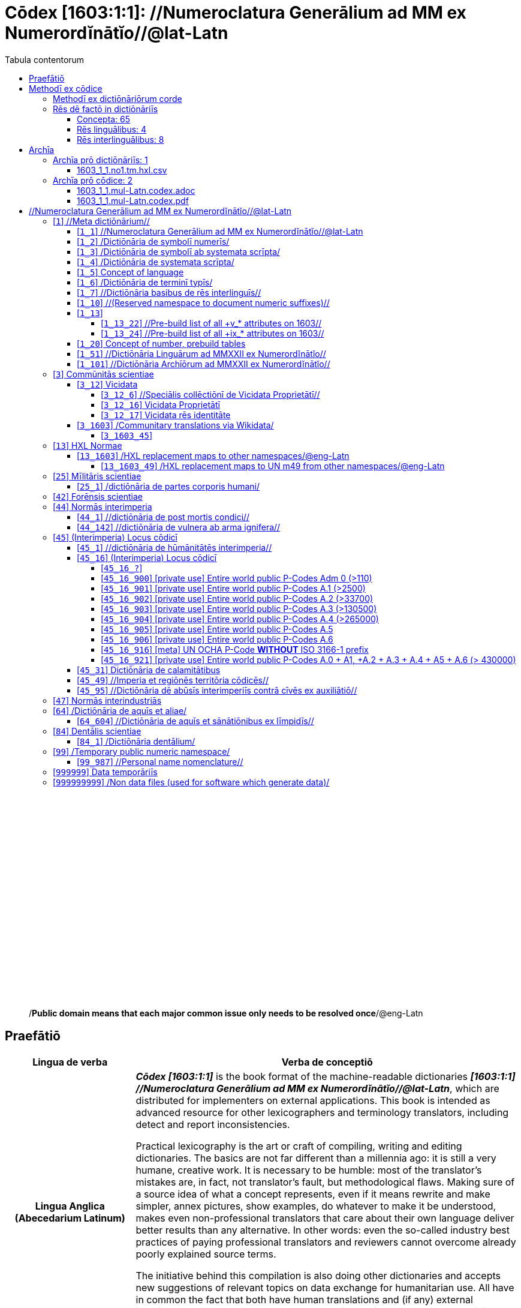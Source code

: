 = Cōdex [1603:1:1]: //Numeroclatura Generālium ad MM ex Numerordĭnātĭo//@lat-Latn
:doctype: book
:title: Cōdex [1603:1:1]: //Numeroclatura Generālium ad MM ex Numerordĭnātĭo//@lat-Latn
:lang: la
:toc:
:toclevels: 4
:toc-title: Tabula contentorum
:table-caption: Tabula
:figure-caption: Pictūra
:example-caption: Exemplum
:last-update-label: Renovatio
:version-label: Versiō
:appendix-caption: Appendix
:source-highlighter: rouge
:warning-caption: Hic sunt dracones
:tip-caption: Commendātum




{nbsp} +
{nbsp} +
{nbsp} +
{nbsp} +
{nbsp} +
{nbsp} +
{nbsp} +
{nbsp} +
{nbsp} +
{nbsp} +
{nbsp} +
{nbsp} +
{nbsp} +
{nbsp} +
{nbsp} +
{nbsp} +
{nbsp} +
{nbsp} +
{nbsp} +
{nbsp} +
[quote]
/**Public domain means that each major common issue only needs to be resolved once**/@eng-Latn

<<<
toc::[]


[id=0_999_1603_1]
== Praefātiō 

[%header,cols="25h,~a"]
|===
|
Lingua de verba
|
Verba de conceptiō

|
Lingua Anglica (Abecedarium Latinum)
|
_**Cōdex [1603:1:1]**_ is the book format of the machine-readable dictionaries _**[1603:1:1] //Numeroclatura Generālium ad MM ex Numerordĭnātĭo//@lat-Latn**_, which are distributed for implementers on external applications. This book is intended as advanced resource for other lexicographers and terminology translators, including detect and report inconsistencies.

Practical lexicography is the art or craft of compiling, writing and editing dictionaries. The basics are not far different than a millennia ago: it is still a very humane, creative work. It is necessary to be humble: most of the translator's mistakes are, in fact, not translator's fault, but methodological flaws. Making sure of a source idea of what a concept represents, even if it means rewrite and make simpler, annex pictures, show examples, do whatever to make it be understood, makes even non-professional translators that care about their own language deliver better results than any alternative. In other words: even the so-called industry best practices of paying professional translators and reviewers cannot overcome already poorly explained source terms.

The initiative behind this compilation is also doing other dictionaries and accepts new suggestions of relevant topics on data exchange for humanitarian use. All have in common the fact that both have human translations and (if any) external interlingual codes related to each concept while making the end result explicitly already ready to be usable on average softwares. Naturally, each book version gives extensive explanations for collaborators on how to correct itself which become part of the next weekly release.

|===


[%header,cols="25h,~a"]
|===
|
Rēs interlinguālibus
|
Factum

|
scrīptor
|
EticaAI

|
/cōdex pūblicandī/
|
EticaAI

|
/publication date/@eng-Latn
|
2022-01-01

|
numerus editionis
|
2022-02-19T15:51:59

|
/SPDX license ID/@eng-Latn
|
CC0-1.0

|===


<<<

== Methodī ex cōdice
[%header,cols="25h,~a"]
|===
|
Lingua de verba
|
Verba de conceptiō

|
Lingua Anglica (Abecedarium Latinum)
|
This section explains the methodology of this book and it's machine readable formats. For your convenience the information used to explain the concepts (such as natural language and interlingual codes) which appears in this book are also summarized here. This approach is done both for reviews not needing to open other books (or deal with machine readable files) and also to spot errors on other dictionaries. +++<br><br>+++ About how the book and the dictionaries are compiled, a division of "baseline concept table" and (when relevant for a codex) "translations conciliation" is given different methodologies. +++<br><br>+++ Every book contains at minimum the baseline concept table and explanation of the used fields. This approach helps to release dictionaries faster while ensuring both humans and machines can know what to expect even when they are not ready to receive translations.

|===

=== Methodī ex dictiōnāriōrum corde
NOTE: #`0_1603_1_7_2616_7535` ?#

=== Rēs dē factō in dictiōnāriīs
==== Concepta: 65

==== Rēs linguālibus: 4

[%header,cols="15h,25a,~,15"]
|===
|
Cōdex linguae
|
Glotto cōdicī +++<br>+++ ISO 639-3 +++<br>+++ Wiki QID cōdicī
|
Nōmen Latīnum
|
Concepta

|
mul-Zyyy
|

+++<br>+++
https://iso639-3.sil.org/code/mul[mul]
+++<br>+++ 
|
Linguae multiplīs (Scrīptum incognitō)
|
61

|
ben-Beng
|
https://glottolog.org/resource/languoid/id/beng1280[beng1280]
+++<br>+++
https://iso639-3.sil.org/code/ben[ben]
+++<br>+++ https://www.wikidata.org/wiki/Q9610[Q9610]
|
Lingua Bengali (/Bengali script/)
|
2

|
rus-Cyrl
|
https://glottolog.org/resource/languoid/id/russ1263[russ1263]
+++<br>+++
https://iso639-3.sil.org/code/rus[rus]
+++<br>+++ https://www.wikidata.org/wiki/Q7737[Q7737]
|
Lingua Russica (Abecedarium Cyrillicum)
|
3

|
lat-Latn
|
https://glottolog.org/resource/languoid/id/lati1261[lati1261]
+++<br>+++
https://iso639-3.sil.org/code/lat[lat]
+++<br>+++ https://www.wikidata.org/wiki/Q397[Q397]
|
Lingua Latina (Abecedarium Latinum)
|
29

|===

==== Rēs interlinguālibus: 8
[%header,cols="25h,~a"]
|===
|
Lingua de verba
|
Verba de conceptiō

|
Lingua Anglica (Abecedarium Latinum)
|
The result of this section is a preview. We're aware it is not well formatted for a book format. Sorry for the temporary inconvenience.

|===


**1603:1:7:1:90**

[source,json]
----
{
    "#item+conceptum+codicem": "1_90",
    "#item+conceptum+numerordinatio": "1603:1:7:1:90",
    "#item+rem+definitionem+i_eng+is_latn": "a generic strategy of arranging numbers in an taxonomy-like explicit way",
    "#item+rem+i_lat+is_latn": "Numerordĭnātĭo",
    "#item+rem+i_qcc+is_zxxx+ix_hxlix": "ix_n1603",
    "#item+rem+i_qcc+is_zxxx+ix_hxlvoc": "v_n1603",
    "#status+conceptum+codicem": "19",
    "#status+conceptum+definitionem": "50"
}
----

**1603:1:7:1:91**

[source,json]
----
{
    "#item+conceptum+codicem": "1_91",
    "#item+conceptum+numerordinatio": "1603:1:7:1:91",
    "#item+rem+definitionem+i_eng+is_latn": "QID (or Q number) is the unique identifier of a data item on Wikidata, comprising the letter \"Q\" followed by one or more digits. It is used to help people and machines understand the difference between items with the same or similar names e.g there are several places in the world called London and many people called James Smith. This number appears next to the name at the top of each Wikidata item.",
    "#item+rem+i_lat+is_latn": "/Wiki QID/",
    "#item+rem+i_qcc+is_zxxx+ix_hxlix": "ix_wikiq",
    "#item+rem+i_qcc+is_zxxx+ix_hxlvoc": "v_wiki_q",
    "#item+rem+i_qcc+is_zxxx+ix_regulam": "Q[1-9]\\d*",
    "#status+conceptum+codicem": "19",
    "#status+conceptum+definitionem": "50"
}
----

**1603:1:7:2616:50**

[source,json]
----
{
    "#item+conceptum+codicem": "2616_50",
    "#item+conceptum+numerordinatio": "1603:1:7:2616:50",
    "#item+rem+definitionem+i_eng+is_latn": "Main creator(s) of a written work (use on works, not humans)",
    "#item+rem+i_lat+is_latn": "scrīptor",
    "#item+rem+i_qcc+is_zxxx+ix_hxlix": "ix_wikip50",
    "#item+rem+i_qcc+is_zxxx+ix_hxlvoc": "v_wiki_p_50",
    "#item+rem+i_qcc+is_zxxx+ix_wikip": "P50",
    "#status+conceptum+codicem": "60",
    "#status+conceptum+definitionem": "60"
}
----

**1603:1:7:2616:123**

[source,json]
----
{
    "#item+conceptum+codicem": "2616_123",
    "#item+conceptum+numerordinatio": "1603:1:7:2616:123",
    "#item+rem+definitionem+i_eng+is_latn": "organization or person responsible for publishing books, periodicals, printed music, podcasts, games or software",
    "#item+rem+i_lat+is_latn": "/cōdex pūblicandī/",
    "#item+rem+i_qcc+is_zxxx+ix_hxlix": "ix_wikip123",
    "#item+rem+i_qcc+is_zxxx+ix_hxlvoc": "v_wiki_p_123",
    "#item+rem+i_qcc+is_zxxx+ix_wikip": "P123",
    "#status+conceptum+codicem": "60",
    "#status+conceptum+definitionem": "60"
}
----

**1603:1:7:2616:393**

[source,json]
----
{
    "#item+conceptum+codicem": "2616_393",
    "#item+conceptum+numerordinatio": "1603:1:7:2616:393",
    "#item+rem+definitionem+i_eng+is_latn": "number of an edition (first, second, ... as 1, 2, ...) or event",
    "#item+rem+i_lat+is_latn": "numerus editionis",
    "#item+rem+i_qcc+is_zxxx+ix_hxlix": "ix_wikip393",
    "#item+rem+i_qcc+is_zxxx+ix_hxlvoc": "v_wiki_p_393",
    "#item+rem+i_qcc+is_zxxx+ix_wikip": "P393",
    "#status+conceptum+codicem": "60",
    "#status+conceptum+definitionem": "60"
}
----

**1603:1:7:2616:577**

[source,json]
----
{
    "#item+conceptum+codicem": "2616_577",
    "#item+conceptum+numerordinatio": "1603:1:7:2616:577",
    "#item+rem+definitionem+i_eng+is_latn": "Date or point in time when a work was first published or released",
    "#item+rem+i_lat+is_latn": "/publication date/@eng-Latn",
    "#item+rem+i_qcc+is_zxxx+ix_hxlix": "ix_wikip577",
    "#item+rem+i_qcc+is_zxxx+ix_hxlvoc": "v_wiki_p_577",
    "#item+rem+i_qcc+is_zxxx+ix_wikip": "P577",
    "#status+conceptum+codicem": "60",
    "#status+conceptum+definitionem": "60"
}
----

**1603:1:7:2616:854**

[source,json]
----
{
    "#item+conceptum+codicem": "2616_854",
    "#item+conceptum+numerordinatio": "1603:1:7:2616:854",
    "#item+rem+definitionem+i_eng+is_latn": "should be used for Internet URLs as references",
    "#item+rem+i_lat+is_latn": "/reference URL/@eng-Latn",
    "#item+rem+i_qcc+is_zxxx+ix_hxlix": "ix_wikip854",
    "#item+rem+i_qcc+is_zxxx+ix_hxlvoc": "v_wiki_p_854",
    "#item+rem+i_qcc+is_zxxx+ix_wikip": "P854",
    "#status+conceptum+codicem": "60",
    "#status+conceptum+definitionem": "60"
}
----

**1603:1:7:2616:2479**

[source,json]
----
{
    "#item+conceptum+codicem": "2616_2479",
    "#item+conceptum+numerordinatio": "1603:1:7:2616:2479",
    "#item+rem+definitionem+i_eng+is_latn": "SPDX license identifier",
    "#item+rem+i_lat+is_latn": "/SPDX license ID/@eng-Latn",
    "#item+rem+i_qcc+is_zxxx+ix_hxlix": "ix_wikip2479",
    "#item+rem+i_qcc+is_zxxx+ix_hxlvoc": "v_wiki_p_2479",
    "#item+rem+i_qcc+is_zxxx+ix_regulam": "[0-9A-Za-z\\.\\-]{3,36}[+]?",
    "#item+rem+i_qcc+is_zxxx+ix_wikip": "P2479",
    "#item+rem+i_qcc+is_zxxx+ix_wikip1630": "https://spdx.org/licenses/$1.html",
    "#status+conceptum+codicem": "60",
    "#status+conceptum+definitionem": "60"
}
----

<<<

== Archīa


[%header,cols="25h,~a"]
|===
|
Lingua de verba
|
Verba de conceptiō

|
Lingua Anglica (Abecedarium Latinum)
|
Every book comes with several files both for book format (with (Abecedarium additional information) and machine-readable formats with Latinum) documentation of how to process them. If you receive this file and cannot find the alternatives, ask the human who provide this file.

|===

=== Archīa prō dictiōnāriīs: 1

[%header,cols="25h,~a"]
|===
|
Lingua de verba
|
Verba de conceptiō

|
Lingua Anglica (Abecedarium Latinum)
|
TIP: Is recommended to use the files on this section to  generate derived works.

|===


==== 1603_1_1.no1.tm.hxl.csv

NOTE: link:1603_1_1.no1.tm.hxl.csv[1603_1_1.no1.tm.hxl.csv]

[%header,cols="25h,~a"]
|===
|
Lingua de verba
|
Verba de conceptiō

|
Lingua Anglica (Abecedarium Latinum)
|
/Numerordinatio on HXLTM container/

|===


=== Archīa prō cōdice: 2

[%header,cols="25h,~a"]
|===
|
Lingua de verba
|
Verba de conceptiō

|
Lingua Anglica (Abecedarium Latinum)
|
WARNING: Unless you are working with a natural language you understand it\'s letters and symbols, it is strongly advised to use automation to generate derived works. Keep manual human steps at minimum: if something goes wrong at least one or more languages can be used to verify mistakes. It's not at all necessary _know all languages_, but working with writing systems you don't understand is risky: copy and paste strategy can cause _additional_ human errors and is unlikely to get human review as fast as you would need.

|
Lingua Anglica (Abecedarium Latinum)
|
TIP: The Asciidoctor (.adoc) is better at copy and pasting! It can be converted to other text formats.

|===


==== 1603_1_1.mul-Latn.codex.adoc

NOTE: link:1603_1_1.mul-Latn.codex.adoc[1603_1_1.mul-Latn.codex.adoc]


[%header,cols="25h,~a"]
|===
|
Rēs interlinguālibus
|
Factum

|
/reference URL/@eng-Latn
|
https://asciidoctor.org/docs/

|===


==== 1603_1_1.mul-Latn.codex.pdf

NOTE: link:1603_1_1.mul-Latn.codex.pdf[1603_1_1.mul-Latn.codex.pdf]


<<<

== //Numeroclatura Generālium ad MM ex Numerordĭnātĭo//@lat-Latn
[id='1']
=== [`1`] //Meta dictiōnārium//





[%header,cols="25h,~a"]
|===
|
Rēs interlinguālibus
|
Factum

|
Numerordĭnātĭo
|
1603:1

|===




[%header,cols="~,~"]
|===
| Lingua de verba
| Verba de conceptiō
| Linguae multiplīs (Scrīptum incognitō)
| +++//Meta dictiōnārium//+++

|===




[id='1_1']
==== [`1_1`] //Numeroclatura Generālium ad MM ex Numerordĭnātĭo//@lat-Latn





[%header,cols="25h,~a"]
|===
|
Rēs interlinguālibus
|
Factum

|
Numerordĭnātĭo
|
1603:1:1

|===




[%header,cols="~,~"]
|===
| Lingua de verba
| Verba de conceptiō
| Linguae multiplīs (Scrīptum incognitō)
| +++//Numeroclatura Generālium ad MM ex Numerordĭnātĭo//@lat-Latn+++

|===




[id='1_2']
==== [`1_2`] /Dictiōnāria de symbolī numerīs/





[%header,cols="25h,~a"]
|===
|
Rēs interlinguālibus
|
Factum

|
Numerordĭnātĭo
|
1603:1:2

|===




[%header,cols="~,~"]
|===
| Lingua de verba
| Verba de conceptiō
| Linguae multiplīs (Scrīptum incognitō)
| +++/Dictiōnāria de symbolī numerīs/+++

| Lingua Latina (Abecedarium Latinum)
| +++<span lang="la">/Dictiōnāria de symbolī numerīs/</span>+++

|===




[id='1_3']
==== [`1_3`] /Dictiōnāria de symbolī ab systemata scrīpta/





[%header,cols="25h,~a"]
|===
|
Rēs interlinguālibus
|
Factum

|
Numerordĭnātĭo
|
1603:1:3

|===




[%header,cols="~,~"]
|===
| Lingua de verba
| Verba de conceptiō
| Linguae multiplīs (Scrīptum incognitō)
| +++/Dictiōnāria de symbolī ab systemata scrīpta/+++

| Lingua Latina (Abecedarium Latinum)
| +++<span lang="la">/Dictiōnāria de symbolī ab systemata scrīpta/</span>+++

|===




[id='1_4']
==== [`1_4`] /Dictiōnāria de systemata scrīpta/





[%header,cols="25h,~a"]
|===
|
Rēs interlinguālibus
|
Factum

|
Numerordĭnātĭo
|
1603:1:4

|===




[%header,cols="~,~"]
|===
| Lingua de verba
| Verba de conceptiō
| Linguae multiplīs (Scrīptum incognitō)
| +++/Dictiōnāria de systemata scrīpta/+++

| Lingua Latina (Abecedarium Latinum)
| +++<span lang="la">/Dictiōnāria de systemata scrīpta/</span>+++

|===




[id='1_5']
==== [`1_5`] Concept of language





[%header,cols="25h,~a"]
|===
|
Rēs interlinguālibus
|
Factum

|
Numerordĭnātĭo
|
1603:1:5

|===




[%header,cols="~,~"]
|===
| Lingua de verba
| Verba de conceptiō
| Linguae multiplīs (Scrīptum incognitō)
| +++Concept of language+++

|===




[id='1_6']
==== [`1_6`] /Dictiōnāria de terminī typīs/





[%header,cols="25h,~a"]
|===
|
Rēs interlinguālibus
|
Factum

|
Numerordĭnātĭo
|
1603:1:6

|===




[%header,cols="~,~"]
|===
| Lingua de verba
| Verba de conceptiō
| Linguae multiplīs (Scrīptum incognitō)
| +++/Dictiōnāria de terminī typīs/+++

|===




[id='1_7']
==== [`1_7`] //Dictiōnāria basibus de rēs interlinguīs//





[%header,cols="25h,~a"]
|===
|
Rēs interlinguālibus
|
Factum

|
Numerordĭnātĭo
|
1603:1:7

|===




[%header,cols="~,~"]
|===
| Lingua de verba
| Verba de conceptiō
| Linguae multiplīs (Scrīptum incognitō)
| +++//Dictiōnāria basibus de rēs interlinguīs//+++

|===




[id='1_10']
==== [`1_10`] //(Reserved namespace to document numeric suffixes)//





[%header,cols="25h,~a"]
|===
|
Rēs interlinguālibus
|
Factum

|
Numerordĭnātĭo
|
1603:1:10

|===




[%header,cols="~,~"]
|===
| Lingua de verba
| Verba de conceptiō
| Linguae multiplīs (Scrīptum incognitō)
| +++//(Reserved namespace to document numeric suffixes)//+++

|===




[id='1_13']
==== [`1_13`] 





[%header,cols="25h,~a"]
|===
|
Rēs interlinguālibus
|
Factum

|
Numerordĭnātĭo
|
1603:1:13

|===




[%header,cols="~,~"]
|===
| Lingua de verba
| Verba de conceptiō
| Linguae multiplīs (Scrīptum incognitō)
| +++[13] 1603:13 HXL Normae+++

|===




[id='1_13_22']
===== [`1_13_22`] //Pre-build list of all +v_* attributes on 1603//





[%header,cols="25h,~a"]
|===
|
Rēs interlinguālibus
|
Factum

|
Numerordĭnātĭo
|
1603:1:13:22

|===




[%header,cols="~,~"]
|===
| Lingua de verba
| Verba de conceptiō
| Linguae multiplīs (Scrīptum incognitō)
| +++//Pre-build list of all +v_* attributes on 1603//+++

| Linguae multiplīs (Scrīptum incognitō)
| +++[22] V+++

|===




[id='1_13_24']
===== [`1_13_24`] //Pre-build list of all +ix_* attributes on 1603//





[%header,cols="25h,~a"]
|===
|
Rēs interlinguālibus
|
Factum

|
Numerordĭnātĭo
|
1603:1:13:24

|===




[%header,cols="~,~"]
|===
| Lingua de verba
| Verba de conceptiō
| Linguae multiplīs (Scrīptum incognitō)
| +++//Pre-build list of all +ix_* attributes on 1603//+++

| Linguae multiplīs (Scrīptum incognitō)
| +++[24] X+++

|===




[id='1_20']
==== [`1_20`] Concept of number, prebuild tables





[%header,cols="25h,~a"]
|===
|
Rēs interlinguālibus
|
Factum

|
Numerordĭnātĭo
|
1603:1:20

|===




[%header,cols="~,~"]
|===
| Lingua de verba
| Verba de conceptiō
| Linguae multiplīs (Scrīptum incognitō)
| +++Concept of number, prebuild tables+++

|===




[id='1_51']
==== [`1_51`] //Dictiōnāria Linguārum ad MMXXII ex Numerordĭnātĭo//





[%header,cols="25h,~a"]
|===
|
Rēs interlinguālibus
|
Factum

|
Numerordĭnātĭo
|
1603:1:51

|===




[%header,cols="~,~"]
|===
| Lingua de verba
| Verba de conceptiō
| Linguae multiplīs (Scrīptum incognitō)
| +++//Dictiōnāria Linguārum ad MMXXII ex Numerordĭnātĭo//+++

| Lingua Latina (Abecedarium Latinum)
| +++<span lang="la">//Dictiōnāria Linguārum ad MMXXII ex Numerordĭnātĭo//</span>+++

|===




[id='1_101']
==== [`1_101`] //Dictiōnāria Archīōrum ad MMXXII ex Numerordĭnātĭo//





[%header,cols="25h,~a"]
|===
|
Rēs interlinguālibus
|
Factum

|
Numerordĭnātĭo
|
1603:1:101

|===




[%header,cols="~,~"]
|===
| Lingua de verba
| Verba de conceptiō
| Linguae multiplīs (Scrīptum incognitō)
| +++//Dictiōnāria Archīōrum ad MMXXII ex Numerordĭnātĭo//+++

| Lingua Latina (Abecedarium Latinum)
| +++<span lang="la">//Dictiōnāria Archīōrum ad MMXXII ex Numerordĭnātĭo//</span>+++

|===




[id='3']
=== [`3`] Commūnitās scientiae





[%header,cols="25h,~a"]
|===
|
Rēs interlinguālibus
|
Factum

|
Numerordĭnātĭo
|
1603:3

|
/Wiki QID/
|
Q1093434

|===




[%header,cols="~,~"]
|===
| Lingua de verba
| Verba de conceptiō
| Linguae multiplīs (Scrīptum incognitō)
| +++Commūnitās scientiae+++

| Linguae multiplīs (Scrīptum incognitō)
| +++[2003] Wikipedia+++

| Lingua Latina (Abecedarium Latinum)
| +++<span lang="la">Commūnitās scientiae</span>+++

| #item+rem+i_arb+is_arab
| +++بعلم المواطنين+++

| Lingua Russica (Abecedarium Cyrillicum)
| +++<span lang="ru">Гражданская наука</span>+++

|===




[id='3_12']
==== [`3_12`] Vicidata





[%header,cols="25h,~a"]
|===
|
Rēs interlinguālibus
|
Factum

|
Numerordĭnātĭo
|
1603:3:12

|
/Wiki QID/
|
Q2013

|===




[%header,cols="~,~"]
|===
| Lingua de verba
| Verba de conceptiō
| Linguae multiplīs (Scrīptum incognitō)
| +++Vicidata+++

| Linguae multiplīs (Scrīptum incognitō)
| +++[2012] Wikidata+++

| Lingua Latina (Abecedarium Latinum)
| +++<span lang="la">Vicidata</span>+++

|===




[id='3_12_6']
===== [`3_12_6`] //Speciālis collēctiōnī de Vicidata Proprietātī//





[%header,cols="25h,~a"]
|===
|
Rēs interlinguālibus
|
Factum

|
Numerordĭnātĭo
|
1603:3:12:6

|
/Wiki QID/
|
Q18616576

|===




[%header,cols="~,~"]
|===
| Lingua de verba
| Verba de conceptiō
| Linguae multiplīs (Scrīptum incognitō)
| +++//Speciālis collēctiōnī de Vicidata Proprietātī//+++

| Linguae multiplīs (Scrīptum incognitō)
| +++[6] (16 - 10) P+++

| Lingua Latina (Abecedarium Latinum)
| +++<span lang="la">//Speciālis collēctiōnī de Vicidata Proprietātī//</span>+++

|===




[id='3_12_16']
===== [`3_12_16`] Vicidata Proprietātī





[%header,cols="25h,~a"]
|===
|
Rēs interlinguālibus
|
Factum

|
Numerordĭnātĭo
|
1603:3:12:16

|
/Wiki QID/
|
Q18616576

|===




[%header,cols="~,~"]
|===
| Lingua de verba
| Verba de conceptiō
| Linguae multiplīs (Scrīptum incognitō)
| +++Vicidata Proprietātī+++

| Linguae multiplīs (Scrīptum incognitō)
| +++[16] P+++

| Lingua Latina (Abecedarium Latinum)
| +++<span lang="la">Vicidata Proprietātī</span>+++

|===




[id='3_12_17']
===== [`3_12_17`] Vicidata rēs identitāte





[%header,cols="25h,~a"]
|===
|
Rēs interlinguālibus
|
Factum

|
Numerordĭnātĭo
|
1603:3:12:17

|
/Wiki QID/
|
Q43649390

|===




[%header,cols="~,~"]
|===
| Lingua de verba
| Verba de conceptiō
| Linguae multiplīs (Scrīptum incognitō)
| +++Vicidata rēs identitāte+++

| Linguae multiplīs (Scrīptum incognitō)
| +++[17] Q+++

| Lingua Latina (Abecedarium Latinum)
| +++<span lang="la">Vicidata rēs identitāte</span>+++

|===




[id='3_1603']
==== [`3_1603`] /Communitary translations via Wikidata/





[%header,cols="25h,~a"]
|===
|
Rēs interlinguālibus
|
Factum

|
Numerordĭnātĭo
|
1603:3:1603

|===




[%header,cols="~,~"]
|===
| Lingua de verba
| Verba de conceptiō
| Linguae multiplīs (Scrīptum incognitō)
| +++/Communitary translations via Wikidata/+++

|===




[id='3_1603_45']
===== [`3_1603_45`] 





[%header,cols="25h,~a"]
|===
|
Rēs interlinguālibus
|
Factum

|
Numerordĭnātĭo
|
1603:3:1603:45

|===






[id='3_1603_45_1']
====== [`3_1603_45_1`] 





[%header,cols="25h,~a"]
|===
|
Rēs interlinguālibus
|
Factum

|
Numerordĭnātĭo
|
1603:3:1603:45:1

|===






[id='13']
=== [`13`] HXL Normae





[%header,cols="25h,~a"]
|===
|
Rēs interlinguālibus
|
Factum

|
Numerordĭnātĭo
|
1603:13

|===




[%header,cols="~,~"]
|===
| Lingua de verba
| Verba de conceptiō
| Linguae multiplīs (Scrīptum incognitō)
| +++HXL Normae+++

| Linguae multiplīs (Scrīptum incognitō)
| +++[2013-12-01] HXL Standard+++

| Linguae multiplīs (Scrīptum incognitō)
| +++https://www.elrha.org/wp-content/uploads/2017/05/hif-alnap-unocha-exchange-language-case-study-2016-1.pdf+++

| Lingua Latina (Abecedarium Latinum)
| +++<span lang="la">HXL Normae</span>+++

|===




[id='13_1603']
==== [`13_1603`] /HXL replacement maps to other namespaces/@eng-Latn





[%header,cols="25h,~a"]
|===
|
Rēs interlinguālibus
|
Factum

|
Numerordĭnātĭo
|
1603:13:1603

|===




[%header,cols="~,~"]
|===
| Lingua de verba
| Verba de conceptiō
| Linguae multiplīs (Scrīptum incognitō)
| +++/HXL replacement maps to other namespaces/@eng-Latn+++

|===




[id='13_1603_49']
===== [`13_1603_49`] /HXL replacement maps to UN m49 from other namespaces/@eng-Latn





[%header,cols="25h,~a"]
|===
|
Rēs interlinguālibus
|
Factum

|
Numerordĭnātĭo
|
1603:13:1603:49

|===




[%header,cols="~,~"]
|===
| Lingua de verba
| Verba de conceptiō
| Linguae multiplīs (Scrīptum incognitō)
| +++/HXL replacement maps to UN m49 from other namespaces/@eng-Latn+++

|===




[id='25']
=== [`25`] Mīlitāris scientiae





[%header,cols="25h,~a"]
|===
|
Rēs interlinguālibus
|
Factum

|
Numerordĭnātĭo
|
1603:25

|
/Wiki QID/
|
Q11190

|===




[%header,cols="~,~"]
|===
| Lingua de verba
| Verba de conceptiō
| Linguae multiplīs (Scrīptum incognitō)
| +++Medicina+++

| Linguae multiplīs (Scrīptum incognitō)
| +++[1025] قانون در طب+++

| Linguae multiplīs (Scrīptum incognitō)
| +++https://archive.org/details/AlQaawnoonFiTTwibb/Al-Qaawnoon%20fi-t-Twibb/mode/2up+++

| Lingua Latina (Abecedarium Latinum)
| +++<span lang="la">Mīlitāris scientiae</span>+++

| #item+rem+i_arb+is_arab
| +++علوم عسكرية+++

| Lingua Russica (Abecedarium Cyrillicum)
| +++<span lang="ru">Военная наука</span>+++

| Lingua Bengali (/Bengali script/)
| +++<span lang="bn">সামরিক বিজ্ঞান</span>+++

|===




[id='25_1']
==== [`25_1`] /dictiōnāria de partes corporis humani/





[%header,cols="25h,~a"]
|===
|
Rēs interlinguālibus
|
Factum

|
Numerordĭnātĭo
|
1603:25:1

|===




[%header,cols="~,~"]
|===
| Lingua de verba
| Verba de conceptiō
| Linguae multiplīs (Scrīptum incognitō)
| +++//dictiōnāria de partes corporis humani//+++

| Lingua Latina (Abecedarium Latinum)
| +++<span lang="la">/dictiōnāria de partes corporis humani/</span>+++

|===




[id='42']
=== [`42`] Forēnsis scientiae





[%header,cols="25h,~a"]
|===
|
Rēs interlinguālibus
|
Factum

|
Numerordĭnātĭo
|
1603:42

|
/Wiki QID/
|
Q192386

|===




[%header,cols="~,~"]
|===
| Lingua de verba
| Verba de conceptiō
| Linguae multiplīs (Scrīptum incognitō)
| +++Mīlitāris scientiae+++

| Linguae multiplīs (Scrīptum incognitō)
| +++[142] (142 -100) 魏伯陽 +++

| Linguae multiplīs (Scrīptum incognitō)
| +++https://archive.org/search.php?query=title%3A%28%E6%AD%A6%E7%B6%93%E7%B8%BD%E8%A6%81%29+++

| Lingua Latina (Abecedarium Latinum)
| +++<span lang="la">Forēnsis scientiae</span>+++

| #item+rem+i_arb+is_arab
| +++علم الأدلة الجنائية+++

| Lingua Russica (Abecedarium Cyrillicum)
| +++<span lang="ru">Криминалистическая экспертиза</span>+++

| Lingua Bengali (/Bengali script/)
| +++<span lang="bn">ফরেনসিক বিজ্ঞান</span>+++

|===




[id='44']
=== [`44`] Normās interimperia





[%header,cols="25h,~a"]
|===
|
Rēs interlinguālibus
|
Factum

|
Numerordĭnātĭo
|
1603:44

|
/Wiki QID/
|
Q495304

|===




[%header,cols="~,~"]
|===
| Lingua de verba
| Verba de conceptiō
| Linguae multiplīs (Scrīptum incognitō)
| +++Forēnsis scientiae+++

| Linguae multiplīs (Scrīptum incognitō)
| +++[42] Antistius ex Caesar post mortī, circa 42-03-15 BC+++

| Lingua Latina (Abecedarium Latinum)
| +++<span lang="la">Normās interimperia</span>+++

|===




[id='44_1']
==== [`44_1`] //dictiōnāria de post mortis condici//





[%header,cols="25h,~a"]
|===
|
Rēs interlinguālibus
|
Factum

|
Numerordĭnātĭo
|
1603:44:1

|
/Wiki QID/
|
Q99312209

|===




[%header,cols="~,~"]
|===
| Lingua de verba
| Verba de conceptiō
| Linguae multiplīs (Scrīptum incognitō)
| +++//dictiōnāria de post mortis condici//+++

|===




[id='44_142']
==== [`44_142`] //dictiōnāria de vulnera ab arma ignifera//





[%header,cols="25h,~a"]
|===
|
Rēs interlinguālibus
|
Factum

|
Numerordĭnātĭo
|
1603:44:142

|===




[%header,cols="~,~"]
|===
| Lingua de verba
| Verba de conceptiō
| Linguae multiplīs (Scrīptum incognitō)
| +++//dictiōnāria de vulnera ab arma ignifera//+++

| Linguae multiplīs (Scrīptum incognitō)
| +++[142] 魏伯陽 +++

|===




[id='45']
=== [`45`] (Interimperia) Locus cōdicī





[%header,cols="25h,~a"]
|===
|
Rēs interlinguālibus
|
Factum

|
Numerordĭnātĭo
|
1603:45

|===




[%header,cols="~,~"]
|===
| Lingua de verba
| Verba de conceptiō
| Linguae multiplīs (Scrīptum incognitō)
| +++Normās interimperia+++

| Linguae multiplīs (Scrīptum incognitō)
| +++[1945-10-24] Fundatio de Nationes Unitae+++

| Lingua Latina (Abecedarium Latinum)
| +++<span lang="la">(Interimperia) Locus cōdicī</span>+++

|===




[id='45_1']
==== [`45_1`] //dictiōnāria de hūmānitātēs interimperia//





[%header,cols="25h,~a"]
|===
|
Rēs interlinguālibus
|
Factum

|
Numerordĭnātĭo
|
1603:45:1

|===




[%header,cols="~,~"]
|===
| Lingua de verba
| Verba de conceptiō
| Linguae multiplīs (Scrīptum incognitō)
| +++//dictiōnāria de hūmānitātēs interimperia//+++

|===




[id='45_16']
==== [`45_16`] (Interimperia) Locus cōdicī





[%header,cols="25h,~a"]
|===
|
Rēs interlinguālibus
|
Factum

|
Numerordĭnātĭo
|
1603:45:16

|
/Wiki QID/
|
Q7200235

|===




[%header,cols="~,~"]
|===
| Lingua de verba
| Verba de conceptiō
| Linguae multiplīs (Scrīptum incognitō)
| +++(Interimperia) Locus cōdicī+++

| Linguae multiplīs (Scrīptum incognitō)
| +++[16] P+++

| Linguae multiplīs (Scrīptum incognitō)
| +++https://en.wikipedia.org/wiki/Common_Operational_Datasets#P-codes+++

|===




[id='45_16_?']
===== [`45_16_?`] 





[%header,cols="25h,~a"]
|===
|
Rēs interlinguālibus
|
Factum

|
Numerordĭnātĭo
|
1603:45:16:?

|
ix_regex
|
\1=[1603:45:49]

|===






[id='45_16_?_0']
====== [`45_16_?_0`] //imperium territōrium//





[%header,cols="25h,~a"]
|===
|
Rēs interlinguālibus
|
Factum

|
Numerordĭnātĭo
|
1603:45:16:?:0

|
ix_regex
|
\1=[1603:45:49]

|===




[%header,cols="~,~"]
|===
| Lingua de verba
| Verba de conceptiō
| Linguae multiplīs (Scrīptum incognitō)
| +++//imperium territōrium//+++

| Lingua Latina (Abecedarium Latinum)
| +++<span lang="la">//imperium territōrium//</span>+++

|===




[id='45_16_?_1']
====== [`45_16_?_1`] //Infraimperium territōria ōrdō 1//





[%header,cols="25h,~a"]
|===
|
Rēs interlinguālibus
|
Factum

|
Numerordĭnātĭo
|
1603:45:16:?:1

|
ix_regex
|
\1=[1603:45:49]

|===




[%header,cols="~,~"]
|===
| Lingua de verba
| Verba de conceptiō
| Linguae multiplīs (Scrīptum incognitō)
| +++//Infraimperium territōria ōrdō 1//+++

| Lingua Latina (Abecedarium Latinum)
| +++<span lang="la">//Infraimperium territōria ōrdō 1//</span>+++

|===




[id='45_16_?_2']
====== [`45_16_?_2`] //Infraimperium territōria ōrdō 2//





[%header,cols="25h,~a"]
|===
|
Rēs interlinguālibus
|
Factum

|
Numerordĭnātĭo
|
1603:45:16:?:2

|
ix_regex
|
\1=[1603:45:49]

|===




[%header,cols="~,~"]
|===
| Lingua de verba
| Verba de conceptiō
| Linguae multiplīs (Scrīptum incognitō)
| +++//Infraimperium territōria ōrdō 2//+++

| Lingua Latina (Abecedarium Latinum)
| +++<span lang="la">//Infraimperium territōria ōrdō 2//</span>+++

|===




[id='45_16_?_3']
====== [`45_16_?_3`] //Infraimperium territōria ōrdō 3//





[%header,cols="25h,~a"]
|===
|
Rēs interlinguālibus
|
Factum

|
Numerordĭnātĭo
|
1603:45:16:?:3

|
ix_regex
|
\1=[1603:45:49]

|===




[%header,cols="~,~"]
|===
| Lingua de verba
| Verba de conceptiō
| Linguae multiplīs (Scrīptum incognitō)
| +++//Infraimperium territōria ōrdō 3//+++

| Lingua Latina (Abecedarium Latinum)
| +++<span lang="la">//Infraimperium territōria ōrdō 3//</span>+++

|===




[id='45_16_?_4']
====== [`45_16_?_4`] //Infraimperium territōria ōrdō 4//





[%header,cols="25h,~a"]
|===
|
Rēs interlinguālibus
|
Factum

|
Numerordĭnātĭo
|
1603:45:16:?:4

|
ix_regex
|
\1=[1603:45:49]

|===




[%header,cols="~,~"]
|===
| Lingua de verba
| Verba de conceptiō
| Linguae multiplīs (Scrīptum incognitō)
| +++//Infraimperium territōria ōrdō 4//+++

| Lingua Latina (Abecedarium Latinum)
| +++<span lang="la">//Infraimperium territōria ōrdō 4//</span>+++

|===




[id='45_16_?_5']
====== [`45_16_?_5`] //Infraimperium territōria ōrdō 5//





[%header,cols="25h,~a"]
|===
|
Rēs interlinguālibus
|
Factum

|
Numerordĭnātĭo
|
1603:45:16:?:5

|
ix_regex
|
\1=[1603:45:49]

|===




[%header,cols="~,~"]
|===
| Lingua de verba
| Verba de conceptiō
| Linguae multiplīs (Scrīptum incognitō)
| +++//Infraimperium territōria ōrdō 5//+++

| Lingua Latina (Abecedarium Latinum)
| +++<span lang="la">//Infraimperium territōria ōrdō 5//</span>+++

|===




[id='45_16_?_6']
====== [`45_16_?_6`] //Infraimperium territōria ōrdō 6//





[%header,cols="25h,~a"]
|===
|
Rēs interlinguālibus
|
Factum

|
Numerordĭnātĭo
|
1603:45:16:?:6

|
ix_regex
|
\1=[1603:45:49]

|===




[%header,cols="~,~"]
|===
| Lingua de verba
| Verba de conceptiō
| Linguae multiplīs (Scrīptum incognitō)
| +++//Infraimperium territōria ōrdō 6//+++

| Lingua Latina (Abecedarium Latinum)
| +++<span lang="la">//Infraimperium territōria ōrdō 6//</span>+++

|===




[id='45_16_?_21_?']
======= [`45_16_?_21_?`] (Interimperia) Locus cōdicī; exāctō (A1...A6)





[%header,cols="25h,~a"]
|===
|
Rēs interlinguālibus
|
Factum

|
Numerordĭnātĭo
|
1603:45:16:?:21:?

|
ix_regex
|
\1=[1603:45:49] \2=[1603:45:16:916] 

|===




[%header,cols="~,~"]
|===
| Lingua de verba
| Verba de conceptiō
| Linguae multiplīs (Scrīptum incognitō)
| +++(Interimperia) Locus cōdicī; exāctō (A1...A6)+++

| Linguae multiplīs (Scrīptum incognitō)
| +++[21] (0 + 1 + 2 + 3 + 4 + 5 + 6)+++

| Lingua Latina (Abecedarium Latinum)
| +++<span lang="la">(Interimperia) Locus cōdicī; exāctō (A1...A6)</span>+++

|===




[id='45_16_900']
===== [`45_16_900`] [private use] Entire world public P-Codes Adm 0 (>110)





[%header,cols="25h,~a"]
|===
|
Rēs interlinguālibus
|
Factum

|
Numerordĭnātĭo
|
1603:45:16:900

|===




[%header,cols="~,~"]
|===
| Lingua de verba
| Verba de conceptiō
| Linguae multiplīs (Scrīptum incognitō)
| +++[private use] Entire world public P-Codes Adm 0 (>110)+++

|===




[id='45_16_901']
===== [`45_16_901`] [private use] Entire world public P-Codes A.1 (>2500)





[%header,cols="25h,~a"]
|===
|
Rēs interlinguālibus
|
Factum

|
Numerordĭnātĭo
|
1603:45:16:901

|===




[%header,cols="~,~"]
|===
| Lingua de verba
| Verba de conceptiō
| Linguae multiplīs (Scrīptum incognitō)
| +++[private use] Entire world public P-Codes A.1 (>2500)+++

|===




[id='45_16_902']
===== [`45_16_902`] [private use] Entire world public P-Codes A.2 (>33700)





[%header,cols="25h,~a"]
|===
|
Rēs interlinguālibus
|
Factum

|
Numerordĭnātĭo
|
1603:45:16:902

|===




[%header,cols="~,~"]
|===
| Lingua de verba
| Verba de conceptiō
| Linguae multiplīs (Scrīptum incognitō)
| +++[private use] Entire world public P-Codes A.2 (>33700)+++

|===




[id='45_16_903']
===== [`45_16_903`] [private use] Entire world public P-Codes A.3 (>130500)





[%header,cols="25h,~a"]
|===
|
Rēs interlinguālibus
|
Factum

|
Numerordĭnātĭo
|
1603:45:16:903

|===




[%header,cols="~,~"]
|===
| Lingua de verba
| Verba de conceptiō
| Linguae multiplīs (Scrīptum incognitō)
| +++[private use] Entire world public P-Codes A.3 (>130500)+++

|===




[id='45_16_904']
===== [`45_16_904`] [private use] Entire world public P-Codes A.4 (>265000)





[%header,cols="25h,~a"]
|===
|
Rēs interlinguālibus
|
Factum

|
Numerordĭnātĭo
|
1603:45:16:904

|===




[%header,cols="~,~"]
|===
| Lingua de verba
| Verba de conceptiō
| Linguae multiplīs (Scrīptum incognitō)
| +++[private use] Entire world public P-Codes A.4 (>265000)+++

|===




[id='45_16_905']
===== [`45_16_905`] [private use] Entire world public P-Codes A.5





[%header,cols="25h,~a"]
|===
|
Rēs interlinguālibus
|
Factum

|
Numerordĭnātĭo
|
1603:45:16:905

|===




[%header,cols="~,~"]
|===
| Lingua de verba
| Verba de conceptiō
| Linguae multiplīs (Scrīptum incognitō)
| +++[private use] Entire world public P-Codes A.5+++

|===




[id='45_16_906']
===== [`45_16_906`] [private use] Entire world public P-Codes A.6





[%header,cols="25h,~a"]
|===
|
Rēs interlinguālibus
|
Factum

|
Numerordĭnātĭo
|
1603:45:16:906

|===




[%header,cols="~,~"]
|===
| Lingua de verba
| Verba de conceptiō
| Linguae multiplīs (Scrīptum incognitō)
| +++[private use] Entire world public P-Codes A.6+++

|===




[id='45_16_916']
===== [`45_16_916`] [meta] UN OCHA P-Code *WITHOUT* ISO 3166-1 prefix





[%header,cols="25h,~a"]
|===
|
Rēs interlinguālibus
|
Factum

|
Numerordĭnātĭo
|
1603:45:16:916

|===




[%header,cols="~,~"]
|===
| Lingua de verba
| Verba de conceptiō
| Linguae multiplīs (Scrīptum incognitō)
| +++[meta] UN OCHA P-Code *WITHOUT* ISO 3166-1 prefix+++

|===




[id='45_16_921']
===== [`45_16_921`] [private use] Entire world public P-Codes A.0 + A1, +A.2 + A.3 + A.4 + A5 + A.6 (> 430000)





[%header,cols="25h,~a"]
|===
|
Rēs interlinguālibus
|
Factum

|
Numerordĭnātĭo
|
1603:45:16:921

|===




[%header,cols="~,~"]
|===
| Lingua de verba
| Verba de conceptiō
| Linguae multiplīs (Scrīptum incognitō)
| +++[private use] Entire world public P-Codes A.0 + A1, +A.2 + A.3 + A.4 + A5 + A.6 (> 430000)+++

| Linguae multiplīs (Scrīptum incognitō)
| +++[921] (0 + 1 + 2 + 3 + 4 + 5 + 6 + 900)+++

|===




[id='45_31']
==== [`45_31`] Dictiōnāria de calamitātibus





[%header,cols="25h,~a"]
|===
|
Rēs interlinguālibus
|
Factum

|
Numerordĭnātĭo
|
1603:45:31

|===




[%header,cols="~,~"]
|===
| Lingua de verba
| Verba de conceptiō
| Linguae multiplīs (Scrīptum incognitō)
| +++Dictiōnāria de calamitātibus+++

|===




[id='45_49']
==== [`45_49`] //Imperia et regiōnēs territōria cōdicēs//





[%header,cols="25h,~a"]
|===
|
Rēs interlinguālibus
|
Factum

|
Numerordĭnātĭo
|
1603:45:49

|===




[%header,cols="~,~"]
|===
| Lingua de verba
| Verba de conceptiō
| Linguae multiplīs (Scrīptum incognitō)
| +++//Imperia et regiōnēs territōria cōdicēs//+++

| Linguae multiplīs (Scrīptum incognitō)
| +++[49] UN M49+++

| Linguae multiplīs (Scrīptum incognitō)
| +++https://unstats.un.org/unsd/publication/SeriesM/Series_M49_(1970)_en-fr.pdf+++

| Lingua Latina (Abecedarium Latinum)
| +++<span lang="la">//Imperia et regiōnēs territōria cōdicēs//</span>+++

|===




[id='45_95']
==== [`45_95`] //Dictiōnāria dē abūsīs interimperiīs contrā cīvēs ex auxiliātiō//





[%header,cols="25h,~a"]
|===
|
Rēs interlinguālibus
|
Factum

|
Numerordĭnātĭo
|
1603:45:95

|===




[%header,cols="~,~"]
|===
| Lingua de verba
| Verba de conceptiō
| Linguae multiplīs (Scrīptum incognitō)
| +++//Dictiōnāria dē abūsīs interimperiīs contrā cīvēs ex auxiliātiō//+++

|===




[id='47']
=== [`47`] Normās interindustriās





[%header,cols="25h,~a"]
|===
|
Rēs interlinguālibus
|
Factum

|
Numerordĭnātĭo
|
1603:47

|
/Wiki QID/
|
Q1334738

|===




[%header,cols="~,~"]
|===
| Lingua de verba
| Verba de conceptiō
| Linguae multiplīs (Scrīptum incognitō)
| +++Normās interindustriās+++

| Linguae multiplīs (Scrīptum incognitō)
| +++[1947-02-23] ISO+++

| Lingua Latina (Abecedarium Latinum)
| +++<span lang="la">Normās interindustriās</span>+++

| #item+rem+i_arb+is_arab
| +++/معايير دولية/+++

|===




[id='64']
=== [`64`] /Dictiōnāria de aquīs et aliae/





[%header,cols="25h,~a"]
|===
|
Rēs interlinguālibus
|
Factum

|
Numerordĭnātĭo
|
1603:64

|===




[%header,cols="~,~"]
|===
| Lingua de verba
| Verba de conceptiō
| Linguae multiplīs (Scrīptum incognitō)
| +++/Dictiōnāria de aquīs et aliae/+++

|===




[id='64_604']
==== [`64_604`] //Dictiōnāria de aquīs et sānātiōnibus ex līmpidīs//





[%header,cols="25h,~a"]
|===
|
Rēs interlinguālibus
|
Factum

|
Numerordĭnātĭo
|
1603:64:604

|
/Wiki QID/
|
Q2552246

|===




[%header,cols="~,~"]
|===
| Lingua de verba
| Verba de conceptiō
| Linguae multiplīs (Scrīptum incognitō)
| +++//Dictiōnāria de aquīs et sānātiōnibus ex līmpidīs//+++

|===




[id='84']
=== [`84`] Dentālis scientiae





[%header,cols="25h,~a"]
|===
|
Rēs interlinguālibus
|
Factum

|
Numerordĭnātĭo
|
1603:84

|===




[%header,cols="~,~"]
|===
| Lingua de verba
| Verba de conceptiō
| Linguae multiplīs (Scrīptum incognitō)
| +++Dentālis scientiae+++

| Lingua Latina (Abecedarium Latinum)
| +++<span lang="la">Dentālis scientiae</span>+++

| #item+rem+i_arb+is_arab
| +++طب الأسنان+++

|===




[id='84_1']
==== [`84_1`] /Dictiōnāria dentālium/





[%header,cols="25h,~a"]
|===
|
Rēs interlinguālibus
|
Factum

|
Numerordĭnātĭo
|
1603:84:1

|
/Wiki QID/
|
Q10627714

|===




[%header,cols="~,~"]
|===
| Lingua de verba
| Verba de conceptiō
| Linguae multiplīs (Scrīptum incognitō)
| +++/Dictiōnāria dentālium/+++

| Lingua Latina (Abecedarium Latinum)
| +++<span lang="la">/Dictiōnāria dentālium/</span>+++

|===




[id='99']
=== [`99`] /Temporary public numeric namespace/





[%header,cols="25h,~a"]
|===
|
Rēs interlinguālibus
|
Factum

|
Numerordĭnātĭo
|
1603:99

|===




[%header,cols="~,~"]
|===
| Lingua de verba
| Verba de conceptiō
| Linguae multiplīs (Scrīptum incognitō)
| +++/Temporary public numeric namespace/+++

|===




[id='99_987']
==== [`99_987`] //Personal name nomenclature//





[%header,cols="25h,~a"]
|===
|
Rēs interlinguālibus
|
Factum

|
Numerordĭnātĭo
|
1603:99:987

|===




[%header,cols="~,~"]
|===
| Lingua de verba
| Verba de conceptiō
| Linguae multiplīs (Scrīptum incognitō)
| +++//Personal name nomenclature//+++

|===




[id='999999']
=== [`999999`] Data temporāriīs





[%header,cols="25h,~a"]
|===
|
Rēs interlinguālibus
|
Factum

|
Numerordĭnātĭo
|
1603:999999

|===




[%header,cols="~,~"]
|===
| Lingua de verba
| Verba de conceptiō
| Linguae multiplīs (Scrīptum incognitō)
| +++Data temporāriīs+++

| Lingua Latina (Abecedarium Latinum)
| +++<span lang="la">Data temporāriīs</span>+++

|===




[id='999999999']
=== [`999999999`] /Non data files (used for software which generate data)/





[%header,cols="25h,~a"]
|===
|
Rēs interlinguālibus
|
Factum

|
Numerordĭnātĭo
|
1603:999999999

|===




[%header,cols="~,~"]
|===
| Lingua de verba
| Verba de conceptiō
| Linguae multiplīs (Scrīptum incognitō)
| +++/Non data files (used for software which generate data)/+++

|===





<<<

